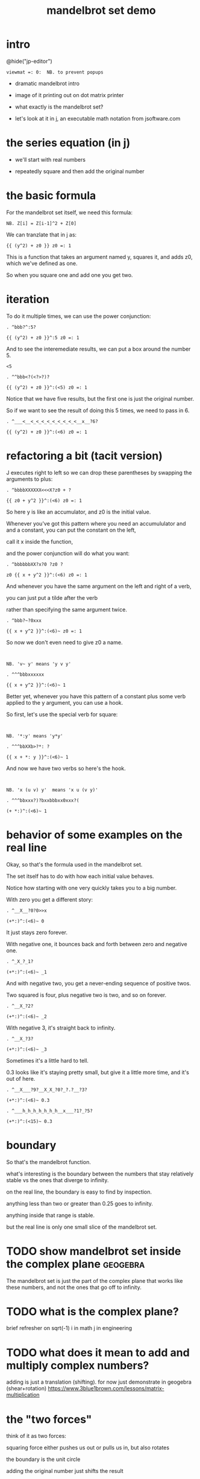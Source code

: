 #+title: mandelbrot set demo

* intro
@hide("jp-editor")
: viewmat =: 0:  NB. to prevent popups

- dramatic mandelbrot intro

- image of it printing out on dot matrix printer

- what exactly is the mandelbrot set?

- let's look at it in j, an executable math notation from jsoftware.com

* the series equation (in j)
- we'll start with real numbers

- repeatedly square and then add the original number

* the basic formula
For the mandelbrot set itself, we need this formula:

: NB. Z[i] = Z[i-1]^2 + Z[0]

We can tranzlate that in j as:

: {{ (y^2) + z0 }} z0 =: 1

This is a function that takes an argument named y,
squares it, and adds z0, which we've defined as one.

So when you square one and add one you get two.

* iteration
To do it multiple times, we can use
the power conjunction:

: . ^bbb?^:5?

: {{ (y^2) + z0 }}^:5 z0 =: 1

And to see the interemediate results,
we can put a box around the number 5.

: <5

: . ^^bbb<?(<?>?)?

: {{ (y^2) + z0 }}^:(<5) z0 =: 1

Notice that we have five results, but the first one
is just the original number.

So if we want to see the result of doing this 5 times,
we need to pass in 6.

: . ^___<__<_<_<_<_<_<_<_<_<__x__?6?

: {{ (y^2) + z0 }}^:(<6) z0 =: 1

* refactoring a bit (tacit version)
J executes right to left so we can drop
these parentheses by swapping the arguments to plus:

: . ^bbbbXXXXXX<<<X?z0 + ?

: {{ z0 + y^2 }}^:(<6) z0 =: 1

So here y is like an accumulator, and z0 is the initial value.

Whenever you've got this pattern where you need an accumululator and
and a constant, you can put the constant on the left,

call it x inside the function,

and the power conjunction will do what you want:

: . ^bbbbbbXX?x?0 ?z0 ?

: z0 {{ x + y^2 }}^:(<6) z0 =: 1

And whenever you have the same argument on the left and right of a verb,

you can just put a tilde after the verb

rather than specifying the same argument twice.

: . ^bbb?~?0xxx

: {{ x + y^2 }}^:(<6)~ z0 =: 1

So now we don't even need to give z0 a name.

: 

: NB. 'v~ y' means 'y v y'

: . ^^^bbbxxxxxx

: {{ x + y^2 }}^:(<6)~ 1

Better yet, whenever you have this pattern of a
constant plus some verb applied to the y argument,
you can use a hook.

So first, let's use the special verb for square:

: 

: NB. '*:y' means 'y*y'

: . ^^^bbXXb>?*: ?

: {{ x + *: y }}^:(<6)~ 1

And now we have two verbs so here's the hook.

: 

: NB. 'x (u v) y'  means 'x u (v y)'

: . ^^^bbxxx?)?bxxbbbxx0xxx?(

: (+ *:)^:(<6)~ 1

* behavior of some examples on the real line
Okay, so that's the formula used in the mandelbrot set.

The set itself has to do with how each initial value behaves.

Notice how starting with one very quickly takes you to a big number.

With zero you get a different story:

: . ^__X__?0?0>>x

: (+*:)^:(<6)~ 0

It just stays zero forever.

With negative one, it bounces back and forth between zero and negative one.

: . ^_X_?_1?

: (+*:)^:(<6)~ _1

And with negative two, you get a never-ending sequence of positive twos.

Two squared is four, plus negative two is two, and so on forever.

: . ^__X_?2?

: (+*:)^:(<6)~ _2

With negative 3, it's straight back to infinity.

: . ^__X_?3?

: (+*:)^:(<6)~ _3

Sometimes it's a little hard to tell.

0.3 looks like it's staying pretty small, but give
it a little more time, and it's out of here.

: . ^__X___?9?__X_X_?0?_?.?__?3?

: (+*:)^:(<6)~ 0.3

: . ^___h_h_h_h_h_h_h__x___?1?_?5?

: (+*:)^:(<15)~ 0.3

* boundary
So that's the mandelbrot function.

what's interesting is the boundary between the numbers that stay relatively stable vs the ones that diverge to infinity.

on the real line, the boundary is easy to find by inspection.

anything less than two or greater than 0.25 goes to infinity.

anything inside that range is stable.
# ref: https://www.maths.town/fractal-articles/mandelbrot/mandelbrot-real-line/

but the real line is only one small slice of the mandelbrot set.

* TODO show mandelbrot set inside the complex plane             :geogebra:
The mandelbrot set is just the part of
the complex plane that works like these numbers,
and not the ones that go off to infinity.

# confirm the boundary on real line
# visualize the same points with the geogebra explorer thingy

* TODO what is the complex plane?
brief refresher on sqrt(-1)
i in math
j in engineering

* TODO what does it mean to add and multiply complex numbers?
adding is just a translation (shifting).
for now just demonstrate in geogebra
(shear+rotation)
https://www.3blue1brown.com/lessons/matrix-multiplication

* the "two forces"

think of it as two forces:

squaring force either pushes us out or pulls us in, but also rotates

the boundary is the unit circle

adding the original number just shifts the result

and sometimes it shifts into or out of the circle

so where it gets interesting is when the two operations overlap.
instead of a clean circle, the border gets very very complicated.

* complex numbers in j                                          :jprez:
this is how to write the square root of negative one in j:

: %: _1

it produces the complex number 0j1, which is zero plus the constant i.

you can't just write the imaginary part, you have to write it as a complex number.

let's look at how some complex numbers behave in the mandelbrot function

: . ^___X_X__?j?__?1?

: 2<(+*:)^:(<15)~ 0j1

: . ^0>>?|?

: 2<|(+*:)^:(<15)~ 0j1

: . ^___0__x__x_x

: (+*:)^:(<15)~ 0j1

* TODO pick complex number examples that diverge and converge
* convergence / divergence
So a decent test is to let the function
run a few times for each point,
and then check whether the value
is outside the circle.

when were looking at real numbers, we can just test whether it's greater than 2

: . ^___0___?2?____?<?

: 2<(+*:)^:(<15)~ 0.3

Of course you can't just compare complex numbers
because they're not well ordered.

:   (+*:)^:(<15)~ 0j1

: 2<(+*:)^:(<15)~ 0j1   NB. domain error

But we can use the distance from the origin,
it's called magnatude in j, and written with
the vertical pipe character:

: . ^__0__?|?

: |(+*:)^:(<15)~ 0j1

: . ^0?2<?

: 2<|(+*:)^:(<15)~ 0j1

* constructing the complex plane in j
** TODO what the heck is curl?
the arrows represent the "curl"
for each pixel we actually have two quantities
so this really ought to be a 4-dimensional plot
  but then there should be some other dimension
  and we can't show it, but that's what the arrows are doing
  so the color and the arrows are plotting these two dimensions
  but rather than having one be the real part and one the imaginary part
  they're both showing something combined
  the color is showing the magnitude
  serving as a "height map" to bring this to 3 dimensions

# maybe show this in passing but don't talk too much about it

: viewmat ["0/~i:4 NB. real part

: viewmat ]"0/~i:4 NB. imaginary part

** console
i'll stick to the console version for now:

: . ^^_0___?vm ?

: vm j./~ 0.1 * i:4

We can make it bigger:

: . ^_X__?16?

: vm j./~ 0.1 * i:16

* running mandelbrot on complex plane
And now we can apply the mandelbrot function to the whole complex plane.

: . ^0?vm ?w<XXXXX?9?>>K?j./~ 0.1 * i:16?

: vm 2<|(+*:)^:9~ j./~ 0.1 * i:16

So there's the mandelbrot set.
The comparison always gives us either a one or zero,
and so viewmat just draws it in black and white.

And our table is oriented the wrong way, so let's transpose it.

: . ^0>>>?|:?

: vm |:2<|(+*:)^:9~ j./~ 0.1 * i:16

It's actually still upside down,
but since it happens to be symmetrical,
we won't worry about it.

But we can move the camera left
just by subtracting one from all the values.

: . ^bbbb>?_1+ ?

: vm |:2<|(+*:)^:9~ _1+ j./~ 0.1 * i:16

* sprite sheet
So the black part actually is the mandelbrot set,
but it's traditional to draw some colors
to indicate how long the white part took
to break away from black hole.

So to show how that works, I'm going to scale
the image down for a moment.

: . ^_XX?8?_<<_<<<<<x?2?

: vm |:2<|(+*:)^:9~ _1+ j./~ 0.2 * i:8

Now if you recall, we can box this 9 to
get the intermediate results.
That's going to give us a 3 dimensional array -
nine of these tables.

Viewmat doesn't know how to draw a rank 3 array,
but we can use dollar sign to see the shape:

: . ^bbbbb<<?(<?>?)?__0____xx?$?

: $ |:2<|(+*:)^:(<9)~ _1+ j./~ 0.2 * i:8

Well that's not what we want.
The transpose is screwing it up.
So let's remove that for a moment.

: . ^0>>xx

: $ 2<|(+*:)^:(<9)~ _1+ j./~ 0.2 * i:8

Now let's reshape that list of 9 tables
into a 3x3 table of tables.

: . ^0>? 3 3 $?

: $ 3 3 $ 2<|(+*:)^:(<9)~ _1+ j./~ 0.2 * i:8

And now we can use comma dot between each
array to stitch them together.

: . ^0>>?,./ ?

: $ ,./ 3 3 $ 2<|(+*:)^:(<9)~ _1+ j./~ 0.2 * i:8

And again to get a single image
with all 9 sub-images.

: . ^0>>?,./?

: $ ,./,./ 3 3 $ 2<|(+*:)^:(<9)~ _1+ j./~ 0.2 * i:8

And now we can visualize it again:

: . ^0x?vm?

: vm ,./,./ 3 3 $ 2<|(+*:)^:(<9)~ _1+ j./~ 0.2 * i:8

And put the transpose back:

: . ^0w? |:?

: vm |: ,./,./ 3 3 $ 2<|(+*:)^:(<9)~ _1+ j./~ 0.2 * i:8

But now that we can see the intermediate steps,
what we really want to do is just add all
these tables of ones and zeros together.

* gradients
So for example, this area on the left is white from
the very beginning, and so when we add all 9 layers,
these should wind up as 9,

and the parts in the middle that are always
close to zero should sum to 0, and then the
parts that change should have different
numbers in between.

: . ^0__xx_x__>>>_xxxxx_?+?__>>_xxxxxx

: |: +/ 2<|(+*:)^:(<9)~ _1+ j./~ 0.2 * i:8

All that's left is to render the image...

: . ^0?vm ?

: vm |: +/ 2<|(+*:)^:(<9)~ _1+ j./~ 0.2 * i:8

And pick whatever color scheme we'd like.

: . ^0?(16b221111 * i.8) ?

: (16b221111 * i.8) vm |: +/ 2<|(+*:)^:(<9)~ _1+ j./~ 0.2 * i:8

* color gradient
the colors represent magnitude
we can override them

The bytes are in blue-green-red order,
so this makes some shades of blue.

: . ^_0_?()?__? ?<<___?16b221111 ?_?* i.8?

: (16b221111 * i.8) vm j./~ 0.1 * i:16

Lowercase I-dot is just another range,
but doesn't include the negatives.
And we just multiply by this hex number to get the gradient.

: . ^0?hfd ?xwwwxXK

: hfd 16b221111 * i.8

: . ^^bbbbK? i.8?

: (16b221111 * i.8) vm i.8

* show higher res picture
: i:175  NB. or?

* more iterations = more problems
# demonstrate NaN error. why is this happening?

* why NaN error?
the numbers get so big that the 32-bit floating point representation overflows and becomes infinity.
so then you try to multiply by infinity plus infinity times i, and J gives you a NaN error for Not a Number.

:  0j_ * 3j2

:  _j0 * 3j2

:  _j_ * 3j2

:  _j2 * 3j2

:  2j_ * 3j2

* fixing with power conjuction
: ^:(2>|@])"0

we saw earlier that the power conjunction runs something multiple times.
here the expression in parentheses tests whether the intermediate magnitude
less than 2, because we know if it's greater than 2 it's going to escape.
the result is either a zero or a 1, and so we run the function either
zero or one times on that particular step. so power is acting like a conditional.

this almost works, but...

# show high res image

look at these little dots.
they're all on the circle.
so we could fix with 2.1 instead of 2

: ^:(2>|@])"0

* fixing with the adverse
another way is to use the adverse conjunction (which is colon colon).
this lets us provide a second verb to run instead of the first one if the first one fails.

:  ((+*:) :: _:)

and in this case, the second verb is underscore colon, which is the constant for infinity.

this was my original solution, but it's actually slower

: timespacex '+/|:2<|((+*:) ::_:)^:(<32)"0~_1+j./~0.01*i:175'

: timespacex '+/|:2<|(+*:)^:(2.1>|@])^:(<32)"0~ _1+j./~0.01*i:175'

* simpler solution:
so the simplest solution is to just use 2.1

* 1 line version
#+begin_src j

(16b221111*i.8)viewmat+/|:2<|(+*:)^:(2>|@])^:(<32)"0~_1+j./~0.01*i:175[load'viewmat'

#+end_src

Remember, J executes right to left.

So this part on the right is just loading
a tool called viewmat that
lets you view matrices as images.

Normally it pops up a new window but I've got
my own version that puts
the results directly in the console.

: load'tangentstorm/j-kvm/vm'

So then we change viewmat to vm,
and also we have fewer pixels to work with,
so I'll reduce these two numbers
to change the resolution.

: . ^^0xxxxw>>xxx>xxw>>>x>>>>>xK?6?

: (16b221111*i.8) vm |:+/2<|(+*:)^:(<9)~_1+j./~ 0.1*i:16

Other than that, it's the same image.

* gui version
here's the repo
see other videos about making guis in j
but here's the place where you put the panning and zooming of the camera

* shader code
** TODO compare to shader code
(special k version: https://beyondloom.com/tools/specialk.html#aGTT-0lC)
https://tsmeets.itch.io/mandelbrot
(or make my own in godot)

* end
Of course we can get as fancy as we like
with the colors, and modify these constants
to pan and zoom the camera, but that's
a story for another day.

Until then, if you liked video,
please press the thumbs up
button and let youtube know.

If you want more on the math behind
the mandelbrot set,
you should check this out.

Or maybe try this other video
that youtube thinks you're going to like.
